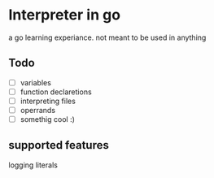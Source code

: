 * Interpreter in go
  a go learning experiance. not meant to be used in anything

** Todo
   - [ ] variables    
   - [ ] function declaretions  
   - [ ] interpreting files  
   - [ ] operrands  
   - [ ] somethig cool :)  

** supported features
   logging literals




